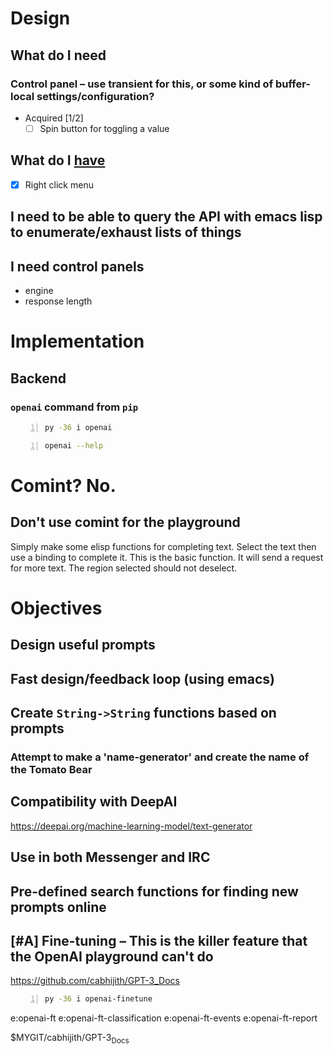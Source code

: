* Design
** What do I *need*
*** Control panel -- use transient for this, or some kind of buffer-local settings/configuration?
+ Acquired [1/2]
  - [-] Spin button for toggling a value

** What do I _have_
  - [X] Right click menu

** I need to be able to query the API with emacs lisp to enumerate/exhaust lists of things

** I need control panels
- engine
- response length

* Implementation
** Backend
*** =openai= command from =pip=
#+BEGIN_SRC sh -n :sps bash :async :results none
  py -36 i openai
#+END_SRC

#+BEGIN_SRC sh -n :sps bash :async :results none
  openai --help
#+END_SRC

* Comint? No.
** Don't use comint for the playground
Simply make some elisp functions for completing text.
Select the text then use a binding to complete it.
This is the basic function.
It will send a request for more text.
The region selected should not deselect.

* Objectives
** Design useful prompts
** Fast design/feedback loop (using emacs)
** Create =String->String= functions based on prompts
*** Attempt to make a 'name-generator' and create the name of the Tomato Bear
** Compatibility with DeepAI
https://deepai.org/machine-learning-model/text-generator
** Use in both Messenger and IRC
** Pre-defined search functions for finding new prompts online
** [#A] Fine-tuning -- This is the killer feature that the OpenAI playground can't do
https://github.com/cabhijith/GPT-3_Docs

#+BEGIN_SRC sh -n :sps bash :async :results none
  py -36 i openai-finetune
#+END_SRC

e:openai-ft
e:openai-ft-classification
e:openai-ft-events
e:openai-ft-report

$MYGIT/cabhijith/GPT-3_Docs